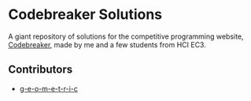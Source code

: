 * Codebreaker Solutions
  :PROPERTIES:
  :CUSTOM_ID: codebreaker
  :END:
A giant repository of solutions for the competitive programming website,
[[https://codebreaker.xyz/][Codebreaker]], made by me and a few
students from HCI EC3.

** Contributors
   :PROPERTIES:
   :CUSTOM_ID: contributors
   :END:

- [[https://github.com/g-e-o-m-e-t-r-i-c/][g-e-o-m-e-t-r-i-c]]
